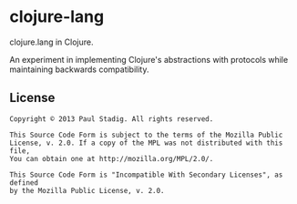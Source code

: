 #+STARTUP: hidestars showall
* clojure-lang
  clojure.lang in Clojure.

  An experiment in implementing Clojure's abstractions with protocols while
  maintaining backwards compatibility.
** License
   : Copyright © 2013 Paul Stadig. All rights reserved.
   :
   : This Source Code Form is subject to the terms of the Mozilla Public
   : License, v. 2.0. If a copy of the MPL was not distributed with this file,
   : You can obtain one at http://mozilla.org/MPL/2.0/.
   :
   : This Source Code Form is "Incompatible With Secondary Licenses", as defined
   : by the Mozilla Public License, v. 2.0.
